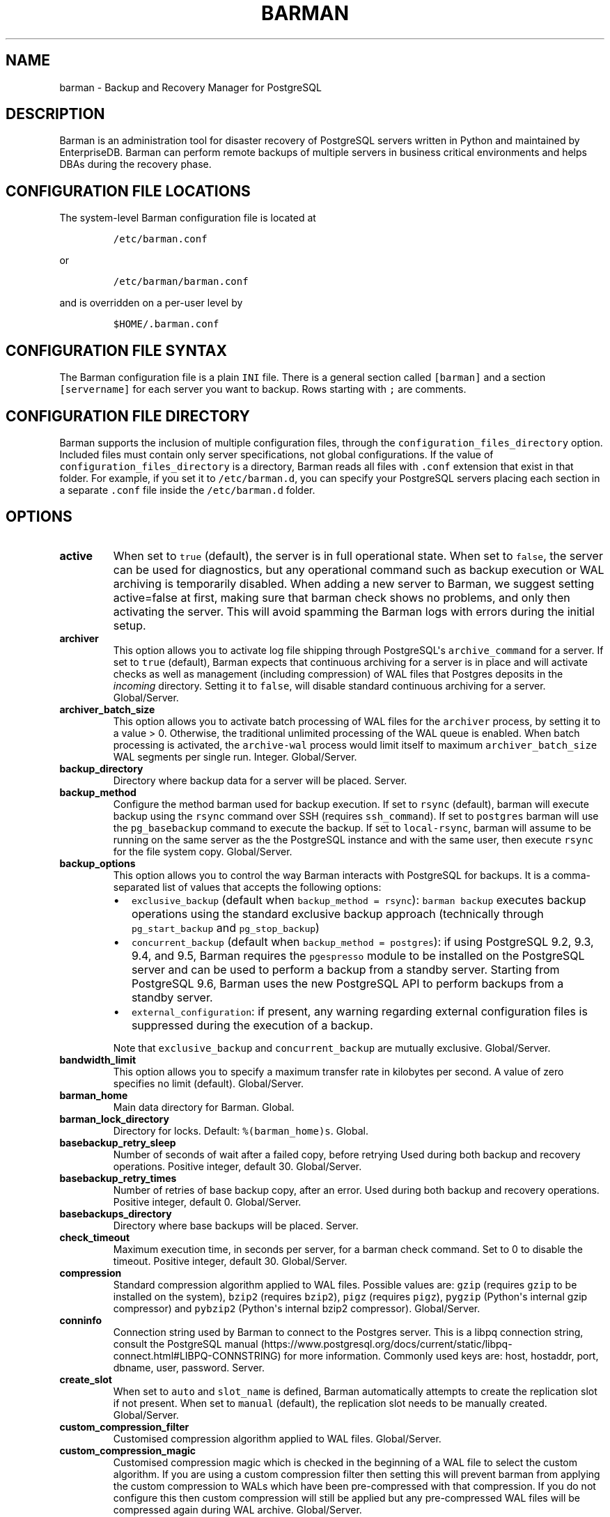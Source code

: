 .\" Automatically generated by Pandoc 2.2.1
.\"
.TH "BARMAN" "5" "October 12, 2021" "Barman User manuals" "Version 2.15"
.hy
.SH NAME
.PP
barman \- Backup and Recovery Manager for PostgreSQL
.SH DESCRIPTION
.PP
Barman is an administration tool for disaster recovery of PostgreSQL
servers written in Python and maintained by EnterpriseDB.
Barman can perform remote backups of multiple servers in business
critical environments and helps DBAs during the recovery phase.
.SH CONFIGURATION FILE LOCATIONS
.PP
The system\-level Barman configuration file is located at
.IP
.nf
\f[C]
/etc/barman.conf
\f[]
.fi
.PP
or
.IP
.nf
\f[C]
/etc/barman/barman.conf
\f[]
.fi
.PP
and is overridden on a per\-user level by
.IP
.nf
\f[C]
$HOME/.barman.conf
\f[]
.fi
.SH CONFIGURATION FILE SYNTAX
.PP
The Barman configuration file is a plain \f[C]INI\f[] file.
There is a general section called \f[C][barman]\f[] and a section
\f[C][servername]\f[] for each server you want to backup.
Rows starting with \f[C];\f[] are comments.
.SH CONFIGURATION FILE DIRECTORY
.PP
Barman supports the inclusion of multiple configuration files, through
the \f[C]configuration_files_directory\f[] option.
Included files must contain only server specifications, not global
configurations.
If the value of \f[C]configuration_files_directory\f[] is a directory,
Barman reads all files with \f[C]\&.conf\f[] extension that exist in
that folder.
For example, if you set it to \f[C]/etc/barman.d\f[], you can specify
your PostgreSQL servers placing each section in a separate
\f[C]\&.conf\f[] file inside the \f[C]/etc/barman.d\f[] folder.
.SH OPTIONS
.TP
.B active
When set to \f[C]true\f[] (default), the server is in full operational
state.
When set to \f[C]false\f[], the server can be used for diagnostics, but
any operational command such as backup execution or WAL archiving is
temporarily disabled.
When adding a new server to Barman, we suggest setting active=false at
first, making sure that barman check shows no problems, and only then
activating the server.
This will avoid spamming the Barman logs with errors during the initial
setup.
.RS
.RE
.TP
.B archiver
This option allows you to activate log file shipping through
PostgreSQL\[aq]s \f[C]archive_command\f[] for a server.
If set to \f[C]true\f[] (default), Barman expects that continuous
archiving for a server is in place and will activate checks as well as
management (including compression) of WAL files that Postgres deposits
in the \f[I]incoming\f[] directory.
Setting it to \f[C]false\f[], will disable standard continuous archiving
for a server.
Global/Server.
.RS
.RE
.TP
.B archiver_batch_size
This option allows you to activate batch processing of WAL files for the
\f[C]archiver\f[] process, by setting it to a value > 0.
Otherwise, the traditional unlimited processing of the WAL queue is
enabled.
When batch processing is activated, the \f[C]archive\-wal\f[] process
would limit itself to maximum \f[C]archiver_batch_size\f[] WAL segments
per single run.
Integer.
Global/Server.
.RS
.RE
.TP
.B backup_directory
Directory where backup data for a server will be placed.
Server.
.RS
.RE
.TP
.B backup_method
Configure the method barman used for backup execution.
If set to \f[C]rsync\f[] (default), barman will execute backup using the
\f[C]rsync\f[] command over SSH (requires \f[C]ssh_command\f[]).
If set to \f[C]postgres\f[] barman will use the \f[C]pg_basebackup\f[]
command to execute the backup.
If set to \f[C]local\-rsync\f[], barman will assume to be running on the
same server as the the PostgreSQL instance and with the same user, then
execute \f[C]rsync\f[] for the file system copy.
Global/Server.
.RS
.RE
.TP
.B backup_options
This option allows you to control the way Barman interacts with
PostgreSQL for backups.
It is a comma\-separated list of values that accepts the following
options:
.RS
.IP \[bu] 2
\f[C]exclusive_backup\f[] (default when
\f[C]backup_method\ =\ rsync\f[]): \f[C]barman\ backup\f[] executes
backup operations using the standard exclusive backup approach
(technically through \f[C]pg_start_backup\f[] and
\f[C]pg_stop_backup\f[])
.IP \[bu] 2
\f[C]concurrent_backup\f[] (default when
\f[C]backup_method\ =\ postgres\f[]): if using PostgreSQL 9.2, 9.3, 9.4,
and 9.5, Barman requires the \f[C]pgespresso\f[] module to be installed
on the PostgreSQL server and can be used to perform a backup from a
standby server.
Starting from PostgreSQL 9.6, Barman uses the new PostgreSQL API to
perform backups from a standby server.
.IP \[bu] 2
\f[C]external_configuration\f[]: if present, any warning regarding
external configuration files is suppressed during the execution of a
backup.
.PP
Note that \f[C]exclusive_backup\f[] and \f[C]concurrent_backup\f[] are
mutually exclusive.
Global/Server.
.RE
.TP
.B bandwidth_limit
This option allows you to specify a maximum transfer rate in kilobytes
per second.
A value of zero specifies no limit (default).
Global/Server.
.RS
.RE
.TP
.B barman_home
Main data directory for Barman.
Global.
.RS
.RE
.TP
.B barman_lock_directory
Directory for locks.
Default: \f[C]%(barman_home)s\f[].
Global.
.RS
.RE
.TP
.B basebackup_retry_sleep
Number of seconds of wait after a failed copy, before retrying Used
during both backup and recovery operations.
Positive integer, default 30.
Global/Server.
.RS
.RE
.TP
.B basebackup_retry_times
Number of retries of base backup copy, after an error.
Used during both backup and recovery operations.
Positive integer, default 0.
Global/Server.
.RS
.RE
.TP
.B basebackups_directory
Directory where base backups will be placed.
Server.
.RS
.RE
.TP
.B check_timeout
Maximum execution time, in seconds per server, for a barman check
command.
Set to 0 to disable the timeout.
Positive integer, default 30.
Global/Server.
.RS
.RE
.TP
.B compression
Standard compression algorithm applied to WAL files.
Possible values are: \f[C]gzip\f[] (requires \f[C]gzip\f[] to be
installed on the system), \f[C]bzip2\f[] (requires \f[C]bzip2\f[]),
\f[C]pigz\f[] (requires \f[C]pigz\f[]), \f[C]pygzip\f[] (Python\[aq]s
internal gzip compressor) and \f[C]pybzip2\f[] (Python\[aq]s internal
bzip2 compressor).
Global/Server.
.RS
.RE
.TP
.B conninfo
Connection string used by Barman to connect to the Postgres server.
This is a libpq connection string, consult the PostgreSQL
manual (https://www.postgresql.org/docs/current/static/libpq-connect.html#LIBPQ-CONNSTRING)
for more information.
Commonly used keys are: host, hostaddr, port, dbname, user, password.
Server.
.RS
.RE
.TP
.B create_slot
When set to \f[C]auto\f[] and \f[C]slot_name\f[] is defined, Barman
automatically attempts to create the replication slot if not present.
When set to \f[C]manual\f[] (default), the replication slot needs to be
manually created.
Global/Server.
.RS
.RE
.TP
.B custom_compression_filter
Customised compression algorithm applied to WAL files.
Global/Server.
.RS
.RE
.TP
.B custom_compression_magic
Customised compression magic which is checked in the beginning of a WAL
file to select the custom algorithm.
If you are using a custom compression filter then setting this will
prevent barman from applying the custom compression to WALs which have
been pre\-compressed with that compression.
If you do not configure this then custom compression will still be
applied but any pre\-compressed WAL files will be compressed again
during WAL archive.
Global/Server.
.RS
.RE
.TP
.B custom_decompression_filter
Customised decompression algorithm applied to compressed WAL files; this
must match the compression algorithm.
Global/Server.
.RS
.RE
.TP
.B description
A human readable description of a server.
Server.
.RS
.RE
.TP
.B errors_directory
Directory that contains WAL files that contain an error; usually this is
related to a conflict with an existing WAL file (e.g.
a WAL file that has been archived after a streamed one).
.RS
.RE
.TP
.B forward_config_path
Parameter which determines whether a passive node should forward its
configuration file path to its primary node during cron or sync\-info
commands.
Set to true if you are invoking barman with the \f[C]\-c/\-\-config\f[]
option and your configuration is in the same place on both the passive
and primary barman servers.
Defaults to false.
.RS
.RE
.TP
.B immediate_checkpoint
This option allows you to control the way PostgreSQL handles checkpoint
at the start of the backup.
If set to \f[C]false\f[] (default), the I/O workload for the checkpoint
will be limited, according to the \f[C]checkpoint_completion_target\f[]
setting on the PostgreSQL server.
If set to \f[C]true\f[], an immediate checkpoint will be requested,
meaning that PostgreSQL will complete the checkpoint as soon as
possible.
Global/Server.
.RS
.RE
.TP
.B incoming_wals_directory
Directory where incoming WAL files are archived into.
Requires \f[C]archiver\f[] to be enabled.
Server.
.RS
.RE
.TP
.B last_backup_maximum_age
This option identifies a time frame that must contain the latest backup.
If the latest backup is older than the time frame, barman check command
will report an error to the user.
If empty (default), latest backup is always considered valid.
Syntax for this option is: "i (DAYS | WEEKS | MONTHS)" where i is a
integer greater than zero, representing the number of days | weeks |
months of the time frame.
Global/Server.
.RS
.RE
.TP
.B log_file
Location of Barman\[aq]s log file.
Global.
.RS
.RE
.TP
.B log_level
Level of logging (DEBUG, INFO, WARNING, ERROR, CRITICAL).
Global.
.RS
.RE
.TP
.B max_incoming_wals_queue
Maximum number of WAL files in the incoming queue (in both streaming and
archiving pools) that are allowed before barman check returns an error
(that does not block backups).
Global/Server.
Default: None (disabled).
.RS
.RE
.TP
.B minimum_redundancy
Minimum number of backups to be retained.
Default 0.
Global/Server.
.RS
.RE
.TP
.B network_compression
This option allows you to enable data compression for network transfers.
If set to \f[C]false\f[] (default), no compression is used.
If set to \f[C]true\f[], compression is enabled, reducing network usage.
Global/Server.
.RS
.RE
.TP
.B parallel_jobs
This option controls how many parallel workers will copy files during a
backup or recovery command.
Default 1.
Global/Server.
For backup purposes, it works only when \f[C]backup_method\f[] is
\f[C]rsync\f[].
.RS
.RE
.TP
.B path_prefix
One or more absolute paths, separated by colon, where Barman looks for
executable files.
The paths specified in \f[C]path_prefix\f[] are tried before the ones
specified in \f[C]PATH\f[] environment variable.
Global/server.
.RS
.RE
.TP
.B post_archive_retry_script
Hook script launched after a WAL file is archived by maintenance.
Being this a \f[I]retry\f[] hook script, Barman will retry the execution
of the script until this either returns a SUCCESS (0), an ABORT_CONTINUE
(62) or an ABORT_STOP (63) code.
In a post archive scenario, ABORT_STOP has currently the same effects as
ABORT_CONTINUE.
Global/Server.
.RS
.RE
.TP
.B post_archive_script
Hook script launched after a WAL file is archived by maintenance, after
\[aq]post_archive_retry_script\[aq].
Global/Server.
.RS
.RE
.TP
.B post_backup_retry_script
Hook script launched after a base backup.
Being this a \f[I]retry\f[] hook script, Barman will retry the execution
of the script until this either returns a SUCCESS (0), an ABORT_CONTINUE
(62) or an ABORT_STOP (63) code.
In a post backup scenario, ABORT_STOP has currently the same effects as
ABORT_CONTINUE.
Global/Server.
.RS
.RE
.TP
.B post_backup_script
Hook script launched after a base backup, after
\[aq]post_backup_retry_script\[aq].
Global/Server.
.RS
.RE
.TP
.B post_delete_retry_script
Hook script launched after the deletion of a backup.
Being this a \f[I]retry\f[] hook script, Barman will retry the execution
of the script until this either returns a SUCCESS (0), an ABORT_CONTINUE
(62) or an ABORT_STOP (63) code.
In a post delete scenario, ABORT_STOP has currently the same effects as
ABORT_CONTINUE.
Global/Server.
.RS
.RE
.TP
.B post_delete_script
Hook script launched after the deletion of a backup, after
\[aq]post_delete_retry_script\[aq].
Global/Server.
.RS
.RE
.TP
.B post_recovery_retry_script
Hook script launched after a recovery.
Being this a \f[I]retry\f[] hook script, Barman will retry the execution
of the script until this either returns a SUCCESS (0), an ABORT_CONTINUE
(62) or an ABORT_STOP (63) code.
In a post recovery scenario, ABORT_STOP has currently the same effects
as ABORT_CONTINUE.
Global/Server.
.RS
.RE
.TP
.B post_recovery_script
Hook script launched after a recovery, after
\[aq]post_recovery_retry_script\[aq].
Global/Server.
.RS
.RE
.TP
.B post_wal_delete_retry_script
Hook script launched after the deletion of a WAL file.
Being this a \f[I]retry\f[] hook script, Barman will retry the execution
of the script until this either returns a SUCCESS (0), an ABORT_CONTINUE
(62) or an ABORT_STOP (63) code.
In a post delete scenario, ABORT_STOP has currently the same effects as
ABORT_CONTINUE.
Global/Server.
.RS
.RE
.TP
.B post_wal_delete_script
Hook script launched after the deletion of a WAL file, after
\[aq]post_wal)delete_retry_script\[aq].
Global/Server.
.RS
.RE
.TP
.B pre_archive_retry_script
Hook script launched before a WAL file is archived by maintenance, after
\[aq]pre_archive_script\[aq].
Being this a \f[I]retry\f[] hook script, Barman will retry the execution
of the script until this either returns a SUCCESS (0), an ABORT_CONTINUE
(62) or an ABORT_STOP (63) code.
Returning ABORT_STOP will propagate the failure at a higher level and
interrupt the WAL archiving operation.
Global/Server.
.RS
.RE
.TP
.B pre_archive_script
Hook script launched before a WAL file is archived by maintenance.
Global/Server.
.RS
.RE
.TP
.B pre_backup_retry_script
Hook script launched before a base backup, after
\[aq]pre_backup_script\[aq].
Being this a \f[I]retry\f[] hook script, Barman will retry the execution
of the script until this either returns a SUCCESS (0), an ABORT_CONTINUE
(62) or an ABORT_STOP (63) code.
Returning ABORT_STOP will propagate the failure at a higher level and
interrupt the backup operation.
Global/Server.
.RS
.RE
.TP
.B pre_backup_script
Hook script launched before a base backup.
Global/Server.
.RS
.RE
.TP
.B pre_delete_retry_script
Hook script launched before the deletion of a backup, after
\[aq]pre_delete_script\[aq].
Being this a \f[I]retry\f[] hook script, Barman will retry the execution
of the script until this either returns a SUCCESS (0), an ABORT_CONTINUE
(62) or an ABORT_STOP (63) code.
Returning ABORT_STOP will propagate the failure at a higher level and
interrupt the backup deletion.
Global/Server.
.RS
.RE
.TP
.B pre_delete_script
Hook script launched before the deletion of a backup.
Global/Server.
.RS
.RE
.TP
.B pre_recovery_retry_script
Hook script launched before a recovery, after
\[aq]pre_recovery_script\[aq].
Being this a \f[I]retry\f[] hook script, Barman will retry the execution
of the script until this either returns a SUCCESS (0), an ABORT_CONTINUE
(62) or an ABORT_STOP (63) code.
Returning ABORT_STOP will propagate the failure at a higher level and
interrupt the recover operation.
Global/Server.
.RS
.RE
.TP
.B pre_recovery_script
Hook script launched before a recovery.
Global/Server.
.RS
.RE
.TP
.B pre_wal_delete_retry_script
Hook script launched before the deletion of a WAL file, after
\[aq]pre_wal_delete_script\[aq].
Being this a \f[I]retry\f[] hook script, Barman will retry the execution
of the script until this either returns a SUCCESS (0), an ABORT_CONTINUE
(62) or an ABORT_STOP (63) code.
Returning ABORT_STOP will propagate the failure at a higher level and
interrupt the WAL file deletion.
Global/Server.
.RS
.RE
.TP
.B pre_wal_delete_script
Hook script launched before the deletion of a WAL file.
Global/Server.
.RS
.RE
.TP
.B primary_ssh_command
Parameter that identifies a Barman server as \f[C]passive\f[].
In a passive node, the source of a backup server is a Barman
installation rather than a PostgreSQL server.
If \f[C]primary_ssh_command\f[] is specified, Barman uses it to
establish a connection with the primary server.
Empty by default, it can also be set globally.
.RS
.RE
.TP
.B recovery_options
Options for recovery operations.
Currently only supports \f[C]get\-wal\f[].
\f[C]get\-wal\f[] activates generation of a basic
\f[C]restore_command\f[] in the resulting recovery configuration that
uses the \f[C]barman\ get\-wal\f[] command to fetch WAL files directly
from Barman\[aq]s archive of WALs.
Comma separated list of values, default empty.
Global/Server.
.RS
.RE
.TP
.B retention_policy
Policy for retention of periodic backups and archive logs.
If left empty, retention policies are not enforced.
For redundancy based retention policy use "REDUNDANCY i" (where i is an
integer > 0 and defines the number of backups to retain).
For recovery window retention policy use "RECOVERY WINDOW OF i DAYS" or
"RECOVERY WINDOW OF i WEEKS" or "RECOVERY WINDOW OF i MONTHS" where i is
a positive integer representing, specifically, the number of days, weeks
or months to retain your backups.
For more detailed information, refer to the official documentation.
Default value is empty.
Global/Server.
.RS
.RE
.TP
.B retention_policy_mode
Currently only "auto" is implemented.
Global/Server.
.RS
.RE
.TP
.B reuse_backup
This option controls incremental backup support.
Global/Server.
Possible values are:
.RS
.IP \[bu] 2
\f[C]off\f[]: disabled (default);
.IP \[bu] 2
\f[C]copy\f[]: reuse the last available backup for a server and create a
copy of the unchanged files (reduce backup time);
.IP \[bu] 2
\f[C]link\f[]: reuse the last available backup for a server and create a
hard link of the unchanged files (reduce backup time and space).
Requires operating system and file system support for hard links.
.RE
.TP
.B slot_name
Physical replication slot to be used by the \f[C]receive\-wal\f[]
command when \f[C]streaming_archiver\f[] is set to \f[C]on\f[].
Requires PostgreSQL >= 9.4.
Global/Server.
Default: None (disabled).
.RS
.RE
.TP
.B ssh_command
Command used by Barman to login to the Postgres server via ssh.
Server.
.RS
.RE
.TP
.B streaming_archiver
This option allows you to use the PostgreSQL\[aq]s streaming protocol to
receive transaction logs from a server.
If set to \f[C]on\f[], Barman expects to find \f[C]pg_receivewal\f[]
(known as \f[C]pg_receivexlog\f[] prior to PostgreSQL 10) in the PATH
(see \f[C]path_prefix\f[] option) and that streaming connection for the
server is working.
This activates connection checks as well as management (including
compression) of WAL files.
If set to \f[C]off\f[] (default) barman will rely only on continuous
archiving for a server WAL archive operations, eventually terminating
any running \f[C]pg_receivexlog\f[] for the server.
Global/Server.
.RS
.RE
.TP
.B streaming_archiver_batch_size
This option allows you to activate batch processing of WAL files for the
\f[C]streaming_archiver\f[] process, by setting it to a value > 0.
Otherwise, the traditional unlimited processing of the WAL queue is
enabled.
When batch processing is activated, the \f[C]archive\-wal\f[] process
would limit itself to maximum \f[C]streaming_archiver_batch_size\f[] WAL
segments per single run.
Integer.
Global/Server.
.RS
.RE
.TP
.B streaming_archiver_name
Identifier to be used as \f[C]application_name\f[] by the
\f[C]receive\-wal\f[] command.
Only available with \f[C]pg_receivewal\f[] (or \f[C]pg_receivexlog\f[]
>= 9.3).
By default it is set to \f[C]barman_receive_wal\f[].
Global/Server.
.RS
.RE
.TP
.B streaming_backup_name
Identifier to be used as \f[C]application_name\f[] by the
\f[C]pg_basebackup\f[] command.
Only available with \f[C]pg_basebackup\f[] >= 9.3.
By default it is set to \f[C]barman_streaming_backup\f[].
Global/Server.
.RS
.RE
.TP
.B streaming_conninfo
Connection string used by Barman to connect to the Postgres server via
streaming replication protocol.
By default it is set to \f[C]conninfo\f[].
Server.
.RS
.RE
.TP
.B streaming_wals_directory
Directory where WAL files are streamed from the PostgreSQL server to
Barman.
Requires \f[C]streaming_archiver\f[] to be enabled.
Server.
.RS
.RE
.TP
.B tablespace_bandwidth_limit
This option allows you to specify a maximum transfer rate in kilobytes
per second, by specifying a comma separated list of tablespaces (pairs
TBNAME:BWLIMIT).
A value of zero specifies no limit (default).
Global/Server.
.RS
.RE
.TP
.B wal_retention_policy
Policy for retention of archive logs (WAL files).
Currently only "MAIN" is available.
Global/Server.
.RS
.RE
.TP
.B wals_directory
Directory which contains WAL files.
Server.
.RS
.RE
.SH HOOK SCRIPTS
.PP
The script definition is passed to a shell and can return any exit code.
.PP
The shell environment will contain the following variables:
.TP
.B \f[C]BARMAN_CONFIGURATION\f[]
configuration file used by barman
.RS
.RE
.TP
.B \f[C]BARMAN_ERROR\f[]
error message, if any (only for the \[aq]post\[aq] phase)
.RS
.RE
.TP
.B \f[C]BARMAN_PHASE\f[]
\[aq]pre\[aq] or \[aq]post\[aq]
.RS
.RE
.TP
.B \f[C]BARMAN_RETRY\f[]
\f[C]1\f[] if it is a \f[I]retry script\f[] (from 1.5.0), \f[C]0\f[] if
not
.RS
.RE
.TP
.B \f[C]BARMAN_SERVER\f[]
name of the server
.RS
.RE
.PP
Backup scripts specific variables:
.TP
.B \f[C]BARMAN_BACKUP_DIR\f[]
backup destination directory
.RS
.RE
.TP
.B \f[C]BARMAN_BACKUP_ID\f[]
ID of the backup
.RS
.RE
.TP
.B \f[C]BARMAN_PREVIOUS_ID\f[]
ID of the previous backup (if present)
.RS
.RE
.TP
.B \f[C]BARMAN_NEXT_ID\f[]
ID of the next backup (if present)
.RS
.RE
.TP
.B \f[C]BARMAN_STATUS\f[]
status of the backup
.RS
.RE
.TP
.B \f[C]BARMAN_VERSION\f[]
version of Barman
.RS
.RE
.PP
Archive scripts specific variables:
.TP
.B \f[C]BARMAN_SEGMENT\f[]
name of the WAL file
.RS
.RE
.TP
.B \f[C]BARMAN_FILE\f[]
full path of the WAL file
.RS
.RE
.TP
.B \f[C]BARMAN_SIZE\f[]
size of the WAL file
.RS
.RE
.TP
.B \f[C]BARMAN_TIMESTAMP\f[]
WAL file timestamp
.RS
.RE
.TP
.B \f[C]BARMAN_COMPRESSION\f[]
type of compression used for the WAL file
.RS
.RE
.PP
Recovery scripts specific variables:
.TP
.B \f[C]BARMAN_DESTINATION_DIRECTORY\f[]
the directory where the new instance is recovered
.RS
.RE
.TP
.B \f[C]BARMAN_TABLESPACES\f[]
tablespace relocation map (JSON, if present)
.RS
.RE
.TP
.B \f[C]BARMAN_REMOTE_COMMAND\f[]
secure shell command used by the recovery (if present)
.RS
.RE
.TP
.B \f[C]BARMAN_RECOVER_OPTIONS\f[]
recovery additional options (JSON, if present)
.RS
.RE
.PP
Only in case of retry hook scripts, the exit code of the script is
checked by Barman.
Output of hook scripts is simply written in the log file.
.SH EXAMPLE
.PP
Here is an example of configuration file:
.IP
.nf
\f[C]
[barman]
;\ Main\ directory
barman_home\ =\ /var/lib/barman

;\ System\ user
barman_user\ =\ barman

;\ Log\ location
log_file\ =\ /var/log/barman/barman.log

;\ Default\ compression\ level
;compression\ =\ gzip

;\ Incremental\ backup
reuse_backup\ =\ link

;\ \[aq]main\[aq]\ PostgreSQL\ Server\ configuration
[main]
;\ Human\ readable\ description
description\ =\ \ "Main\ PostgreSQL\ Database"

;\ SSH\ options
ssh_command\ =\ ssh\ postgres\@pg

;\ PostgreSQL\ connection\ string
conninfo\ =\ host=pg\ user=postgres

;\ PostgreSQL\ streaming\ connection\ string
streaming_conninfo\ =\ host=pg\ user=postgres

;\ Minimum\ number\ of\ required\ backups\ (redundancy)
minimum_redundancy\ =\ 1

;\ Retention\ policy\ (based\ on\ redundancy)
retention_policy\ =\ REDUNDANCY\ 2
\f[]
.fi
.SH SEE ALSO
.PP
\f[C]barman\f[] (1).
.SH AUTHORS
.PP
Barman maintainers (in alphabetical order):
.IP \[bu] 2
Abhijit Menon\-Sen
.IP \[bu] 2
Jane Threefoot
.IP \[bu] 2
Michael Wallace
.PP
Past contributors (in alphabetical order):
.IP \[bu] 2
Anna Bellandi (QA/testing)
.IP \[bu] 2
Britt Cole (documentation reviewer)
.IP \[bu] 2
Carlo Ascani (developer)
.IP \[bu] 2
Francesco Canovai (QA/testing)
.IP \[bu] 2
Gabriele Bartolini (architect)
.IP \[bu] 2
Gianni Ciolli (QA/testing)
.IP \[bu] 2
Giulio Calacoci (developer)
.IP \[bu] 2
Giuseppe Broccolo (developer)
.IP \[bu] 2
Jonathan Battiato (QA/testing)
.IP \[bu] 2
Leonardo Cecchi (developer)
.IP \[bu] 2
Marco Nenciarini (project leader)
.IP \[bu] 2
Niccolò Fei (QA/testing)
.IP \[bu] 2
Rubens Souza (QA/testing)
.IP \[bu] 2
Stefano Bianucci (developer)
.SH RESOURCES
.IP \[bu] 2
Homepage: <http://www.pgbarman.org/>
.IP \[bu] 2
Documentation: <http://docs.pgbarman.org/>
.IP \[bu] 2
Professional support: <https://www.enterprisedb.com/>
.SH COPYING
.PP
Barman is the property of EnterpriseDB UK Limited and its code is
distributed under GNU General Public License v3.
.PP
© Copyright EnterpriseDB UK Limited 2011\-2021
.SH AUTHORS
EnterpriseDB <https://www.enterprisedb.com>.
